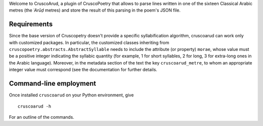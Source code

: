 Welcome to CruscoArud, a plugin of CruscoPoetry that allows to parse lines written in one of the sixteen Classical Arabic metres (the *ʿArūḍ* metres) and store the result of this parsing in the poem's 
JSON file.

Requirements
============

Since the base version of Cruscopetry doesn't provide a specific syllabification algorithm, cruscoarud can work only with customized packages. In particular, the customized classes inheriting from ``cruscopoetry.abstracts.AbstractSyllable`` needs to include the attribute (or property) ``morae``, whose value must be a positive integer indicating the syllabic quantity (for example, 1 for short syllables, 2 for long, 3 for extra-long ones in the Arabic language). Moreover, in the metadata section of the text the key ``cruscoarud_metre``, to whom an appropriate integer value must correspond (see the documentation for further details.

Command-line employment
=======================

Once installed ``cruscoarud`` on your Python environment, give

::

    cruscoarud -h

For an outline of the commands.
